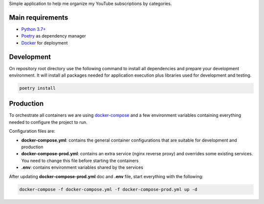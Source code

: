 Simple application to help me organize my YouTube subscriptions by categories.

Main requirements
=================

- `Python 3.7+ <https://www.python.org/>`_
- `Poetry <https://python-poetry.org/>`_ as dependency manager
- `Docker <https://www.docker.com/>`_ for deployment

Development
===========

On repository root directory use the following command to install all dependencies and prepare your development environment. It will install all packages needed for application execution plus libraries used for development and testing.

.. code-block:: bash

    poetry install

Production
==========

To orchestrate all containers we are using `docker-compose <https://docs.docker.com/compose/>`_ and a few environment variables containing everything needed to configure the project to run.

Configuration files are:

- **docker-compose.yml**: contains the general container configurations that are suitable for development and production
- **docker-compose-prod.yml**: contains an extra service (nginx reverse proxy) and overrides some existing services. You need to change this file before starting the containers
- **.env**: contains environment variables shared by the services

After updating **docker-compose-prod.yml** doc and **.env** file, start everything with the following:

.. code:: shell

    docker-compose -f docker-compose.yml -f docker-compose-prod.yml up -d
